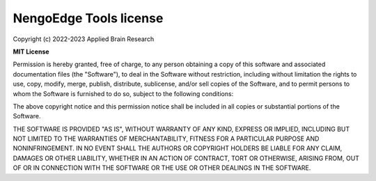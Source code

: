 .. Automatically generated by nengo-bones, do not edit this file directly

***********************
NengoEdge Tools license
***********************

Copyright (c) 2022-2023 Applied Brain Research

**MIT License**

Permission is hereby granted, free of charge,
to any person obtaining a copy of this software
and associated documentation files (the "Software"),
to deal in the Software without restriction,
including without limitation the rights to use, copy, modify, merge,
publish, distribute, sublicense, and/or sell copies of the Software,
and to permit persons to whom the Software is furnished to do so,
subject to the following conditions:

The above copyright notice and this permission notice shall be included
in all copies or substantial portions of the Software.

THE SOFTWARE IS PROVIDED "AS IS", WITHOUT WARRANTY OF ANY KIND, EXPRESS OR
IMPLIED, INCLUDING BUT NOT LIMITED TO THE WARRANTIES OF MERCHANTABILITY,
FITNESS FOR A PARTICULAR PURPOSE AND NONINFRINGEMENT. IN NO EVENT SHALL THE
AUTHORS OR COPYRIGHT HOLDERS BE LIABLE FOR ANY CLAIM, DAMAGES OR OTHER
LIABILITY, WHETHER IN AN ACTION OF CONTRACT, TORT OR OTHERWISE, ARISING FROM,
OUT OF OR IN CONNECTION WITH THE SOFTWARE OR THE USE OR OTHER DEALINGS IN THE
SOFTWARE.

